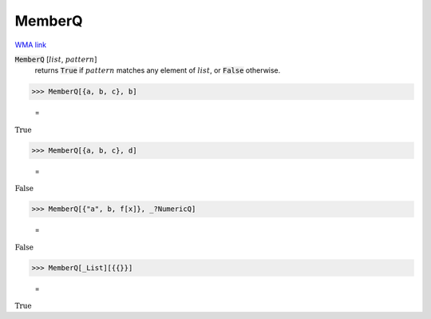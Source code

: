 MemberQ
=======

`WMA link <https://reference.wolfram.com/language/ref/MemberQ.html>`_


:code:`MemberQ` [:math:`list`, :math:`pattern`]
    returns :code:`True`  if :math:`pattern` matches any element of :math:`list`, or :code:`False`  otherwise.





>>> MemberQ[{a, b, c}, b]

    =
:math:`\text{True}`


>>> MemberQ[{a, b, c}, d]

    =
:math:`\text{False}`


>>> MemberQ[{"a", b, f[x]}, _?NumericQ]

    =
:math:`\text{False}`


>>> MemberQ[_List][{{}}]

    =
:math:`\text{True}`


